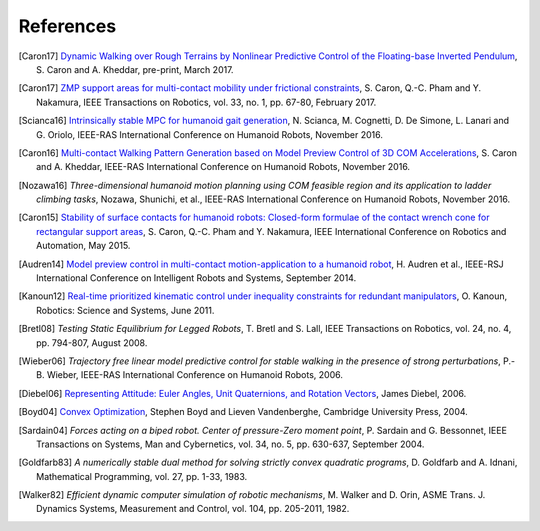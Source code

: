 **********
References
**********

.. [Caron17] `Dynamic Walking over Rough Terrains by Nonlinear Predictive
   Control of the Floating-base Inverted Pendulum
   <https://hal.archives-ouvertes.fr/hal-01481052/document>`_, S. Caron and A.
   Kheddar, pre-print, March 2017.

.. [Caron17] `ZMP support areas for multi-contact mobility under frictional
   constraints <https://scaron.info/papers/journal/caron-tro-2016.pdf>`_, S.
   Caron, Q.-C. Pham and Y. Nakamura, IEEE Transactions on Robotics, vol. 33,
   no. 1, pp. 67-80, February 2017.

.. [Scianca16] `Intrinsically stable MPC for humanoid gait generation
   <http://www.dis.uniroma1.it/%7Elabrob/pub/papers/Humanoids16_MPC.pdf>`_, 
   N. Scianca, M. Cognetti, D. De Simone, L. Lanari and G. Oriolo, IEEE-RAS
   International Conference on Humanoid Robots, November 2016.

.. [Caron16] `Multi-contact Walking Pattern Generation based on Model Preview
   Control of 3D COM Accelerations
   <https://hal.archives-ouvertes.fr/hal-01349880>`_, S. Caron and A. Kheddar,
   IEEE-RAS International Conference on Humanoid Robots, November 2016.

.. [Nozawa16] *Three-dimensional humanoid motion planning using COM feasible
   region and its application to ladder climbing tasks*, Nozawa, Shunichi, et
   al., IEEE-RAS International Conference on Humanoid Robots, November 2016.

.. [Caron15] `Stability of surface contacts for humanoid robots: Closed-form
   formulae of the contact wrench cone for rectangular support areas
   <https://scaron.info/papers/conf/caron-icra-2015.pdf>`_, S. Caron,
   Q.-C. Pham and Y. Nakamura, IEEE International Conference on Robotics and
   Automation, May 2015.

.. [Audren14] `Model preview control in multi-contact motion-application to a
   humanoid robot <https://hal-lirmm.ccsd.cnrs.fr/lirmm-01256511/document>`_,
   H. Audren et al., IEEE-RSJ International Conference on Intelligent Robots
   and Systems, September 2014.

.. [Kanoun12] `Real-time prioritized kinematic control under inequality
   constraints for redundant manipulators
   <http://www.roboticsproceedings.org/rss07/p21.pdf>`_, O. Kanoun, Robotics:
   Science and Systems, June 2011.

.. [Bretl08] *Testing Static Equilibrium for Legged Robots*, T. Bretl and S.
   Lall, IEEE Transactions on Robotics, vol. 24, no. 4, pp. 794-807, August
   2008.

.. [Wieber06] *Trajectory free linear model predictive control for stable
   walking in the presence of strong perturbations*, P.-B. Wieber, IEEE-RAS
   International Conference on Humanoid Robots, 2006.

.. [Diebel06] `Representing Attitude: Euler Angles, Unit Quaternions, and
   Rotation Vectors
   <http://citeseerx.ist.psu.edu/viewdoc/summary?doi=10.1.1.110.5134>`_, James
   Diebel, 2006.

.. [Boyd04] `Convex Optimization
   <https://web.stanford.edu/~boyd/cvxbook/bv_cvxbook.pdf>`_, Stephen Boyd and
   Lieven Vandenberghe, Cambridge University Press, 2004.

.. [Sardain04] *Forces acting on a biped robot. Center of pressure-Zero moment
   point*, P. Sardain and G. Bessonnet, IEEE Transactions on Systems, Man and
   Cybernetics, vol. 34, no. 5, pp. 630-637, September 2004.

.. [Goldfarb83] *A numerically stable dual method for solving strictly convex
   quadratic programs*, D. Goldfarb and A. Idnani, Mathematical Programming,
   vol. 27, pp. 1-33, 1983.

.. [Walker82] *Efficient dynamic computer simulation of robotic mechanisms*, M.
   Walker and D. Orin, ASME Trans. J. Dynamics Systems, Measurement and
   Control, vol. 104, pp. 205-2011, 1982.
